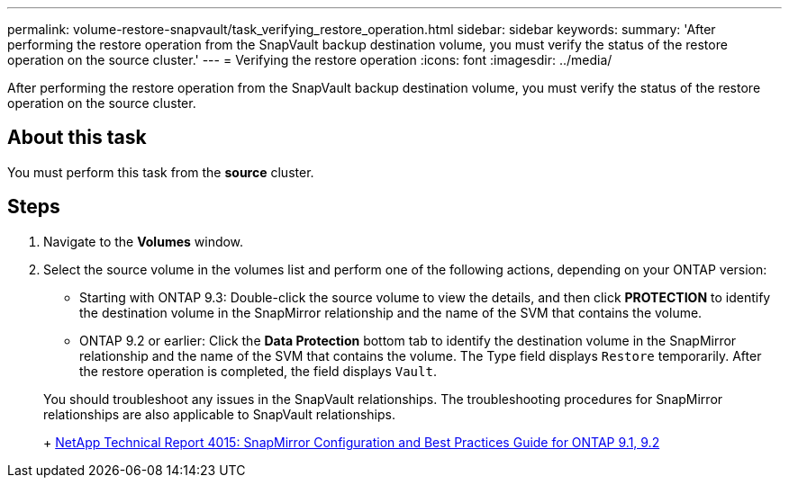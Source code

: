 ---
permalink: volume-restore-snapvault/task_verifying_restore_operation.html
sidebar: sidebar
keywords: 
summary: 'After performing the restore operation from the SnapVault backup destination volume, you must verify the status of the restore operation on the source cluster.'
---
= Verifying the restore operation
:icons: font
:imagesdir: ../media/

[.lead]
After performing the restore operation from the SnapVault backup destination volume, you must verify the status of the restore operation on the source cluster.

== About this task

You must perform this task from the *source* cluster.

== Steps

. Navigate to the *Volumes* window.
. Select the source volume in the volumes list and perform one of the following actions, depending on your ONTAP version:
 ** Starting with ONTAP 9.3: Double-click the source volume to view the details, and then click *PROTECTION* to identify the destination volume in the SnapMirror relationship and the name of the SVM that contains the volume.
 ** ONTAP 9.2 or earlier: Click the *Data Protection* bottom tab to identify the destination volume in the SnapMirror relationship and the name of the SVM that contains the volume.
The Type field displays `Restore` temporarily. After the restore operation is completed, the field displays `Vault`.

+
You should troubleshoot any issues in the SnapVault relationships. The troubleshooting procedures for SnapMirror relationships are also applicable to SnapVault relationships.
+
http://www.netapp.com/us/media/tr-4015.pdf[NetApp Technical Report 4015: SnapMirror Configuration and Best Practices Guide for ONTAP 9.1, 9.2]
